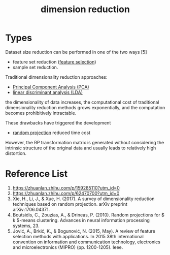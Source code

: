 :PROPERTIES:
:ID:       ed0e122b-f60d-424d-83e3-5f22cd31fe8d
:END:
#+title: dimension reduction

* Types
Dataset size reduction can be performed in one of the two ways [5]
+ feature set reduction ([[id:1aa014cf-13ee-4f4c-a1dd-ed750bf22cc8][feature selection]])
+ sample set reduction.

Traditional dimensionality reduction approaches:
+ [[id:ac8a5358-0c56-42fa-92f5-1616b6bf83e0][Principal Component Analysis (PCA)]]
+ [[id:a0518fc0-a76d-40bf-ab1d-c5bf3f534a8a][linear discriminant analysis (LDA)]]
the dimensionality of data increases, the computational cost of traditional dimensionality reduction methods grows exponentially, and the computation becomes prohibitively intractable.

These drawbacks have triggered the development 
+ [[id:736d3f80-e509-46a6-9133-c8e215875918][random projection]] reduced time cost

However, the RP transformation matrix is generated without considering the intrinsic structure of the original data and usually leads to relatively high distortion.

* Reference List
1. https://zhuanlan.zhihu.com/p/159285110?utm_id=0
2. https://zhuanlan.zhihu.com/p/62470700?utm_id=0
3. Xie, H., Li, J., & Xue, H. (2017). A survey of dimensionality reduction techniques based on random projection. arXiv preprint arXiv:1706.04371.
4. Boutsidis, C., Zouzias, A., & Drineas, P. (2010). Random projections for $ k $-means clustering. Advances in neural information processing systems, 23.
5. Jović, A., Brkić, K., & Bogunović, N. (2015, May). A review of feature selection methods with applications. In 2015 38th international convention on information and communication technology, electronics and microelectronics (MIPRO) (pp. 1200-1205). Ieee.
